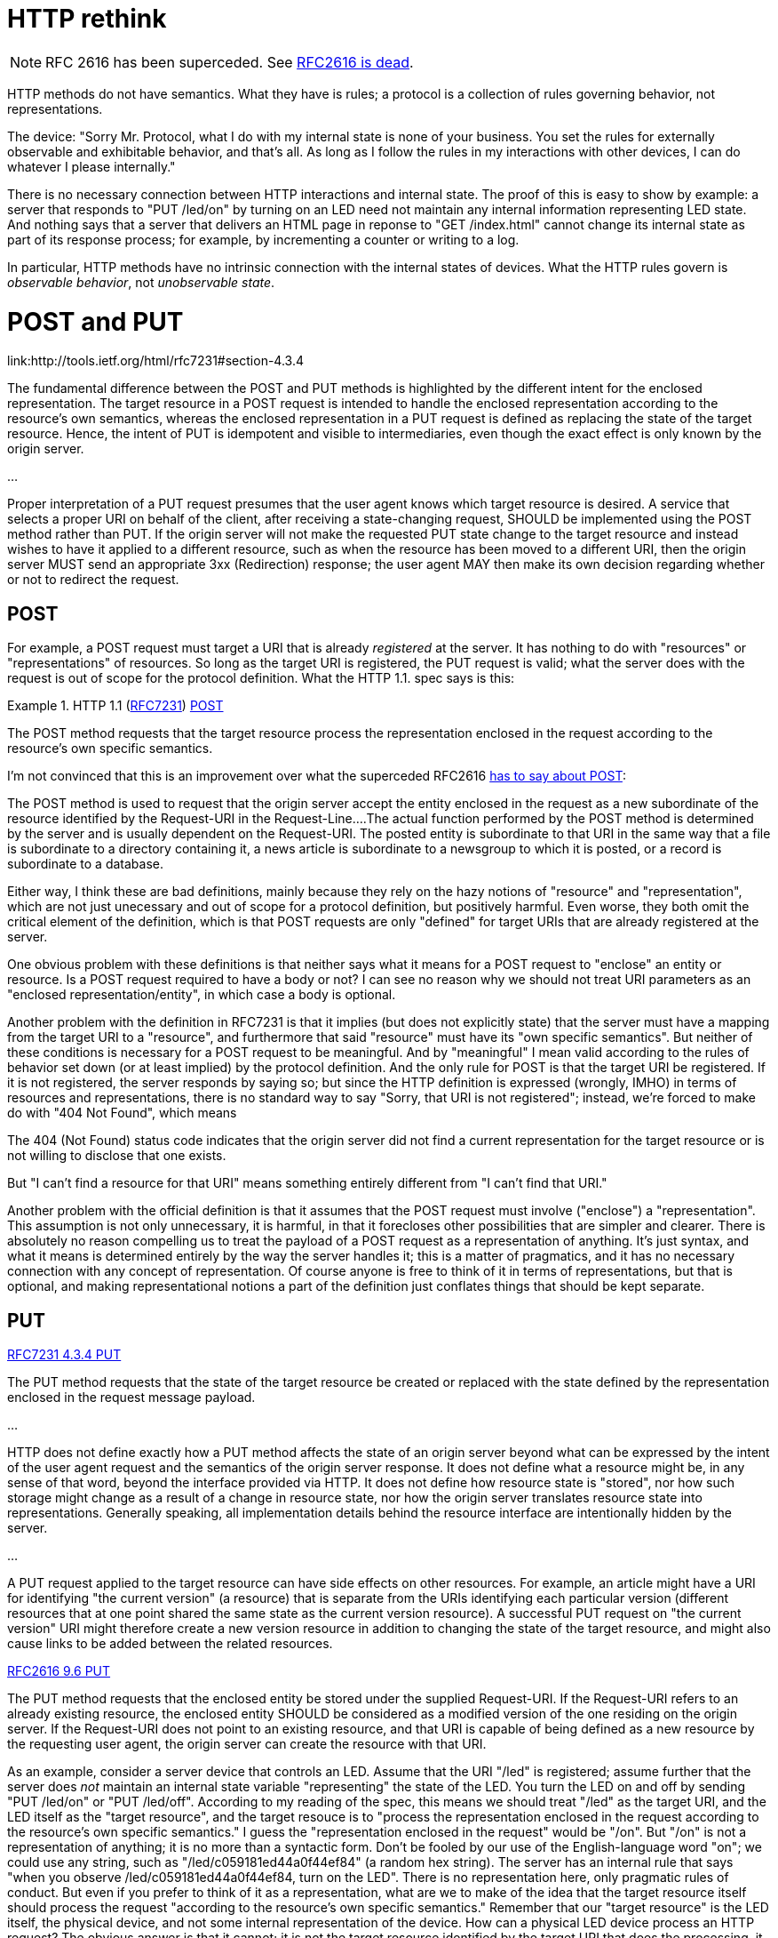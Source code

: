 HTTP rethink
============

[NOTE]
====
RFC 2616 has been superceded.  See
link:https://www.mnot.net/blog/2014/06/07/rfc2616_is_dead[RFC2616 is
dead].
====

HTTP methods do not have semantics.  What they have is rules; a
protocol is a collection of rules governing behavior, not
representations.

The device: "Sorry Mr. Protocol, what I do with my internal state is
none of your business.  You set the rules for externally observable
and exhibitable behavior, and that's all.  As long as I follow the
rules in my interactions with other devices, I can do whatever I
please internally."

There is no necessary connection between HTTP interactions and
internal state.  The proof of this is easy to show by example: a
server that responds to "PUT /led/on" by turning on an LED need not
maintain any internal information representing LED state.  And nothing
says that a server that delivers an HTML page in reponse to "GET
/index.html" cannot change its internal state as part of its response
process; for example, by incrementing a counter or writing to a log.

In particular, HTTP methods have no intrinsic connection with the
internal states of devices.  What the HTTP rules govern is _observable
behavior_, not _unobservable state_.

# [[postput]] POST and PUT

link:http://tools.ietf.org/html/rfc7231#section-4.3.4

[quote]
====
The fundamental difference between the POST and PUT methods is
highlighted by the different intent for the enclosed
representation. The target resource in a POST request is intended to
handle the enclosed representation according to the resource's own
semantics, whereas the enclosed representation in a PUT request is
defined as replacing the state of the target resource.  Hence, the
intent of PUT is idempotent and visible to intermediaries, even though
the exact effect is only known by the origin server.

...

Proper interpretation of a PUT request presumes that the user agent
knows which target resource is desired.  A service that selects a
proper URI on behalf of the client, after receiving a state-changing
request, SHOULD be implemented using the POST method rather than
PUT. If the origin server will not make the requested PUT state change
to the target resource and instead wishes to have it applied to a
different resource, such as when the resource has been moved to a
different URI, then the origin server MUST send an appropriate 3xx
(Redirection) response; the user agent MAY then make its own decision
regarding whether or not to redirect the request.

====

## [[post]] POST

For example, a POST request must target a URI that is already
_registered_ at the server.  It has nothing to do with "resources" or
"representations" of resources.  So long as the target URI is
registered, the PUT request is valid; what the server does with the
request is out of scope for the protocol definition.  What the HTTP
1.1. spec says is this:

.HTTP 1.1 (link:http://tools.ietf.org/html/rfc7231[RFC7231]) link:http://tools.ietf.org/html/rfc7231#section-4.3.3[POST]
[quote]
====
The POST method requests that the target resource process the representation enclosed in the request according to the resource's own specific semantics.
====

I'm not convinced that this is an improvement over what the superceded
RFC2616
link:http://www.w3.org/Protocols/rfc2616/rfc2616-sec9.html#sec9.5[has
to say about POST]:

[quote]
====
The POST method is used to request that the origin server accept the entity enclosed in the request as a new subordinate of the resource identified by the Request-URI in the Request-Line....The actual function performed by the POST method is determined by the server and is usually dependent on the Request-URI. The posted entity is subordinate to that URI in the same way that a file is subordinate to a directory containing it, a news article is subordinate to a newsgroup to which it is posted, or a record is subordinate to a database.
====

Either way, I think these are bad definitions, mainly because they
rely on the hazy notions of "resource" and "representation", which are
not just unecessary and out of scope for a protocol definition, but
positively harmful.  Even worse, they both omit the critical element
of the definition, which is that POST requests are only "defined" for
target URIs that are already registered at the server.

One obvious problem with these definitions is that neither says what
it means for a POST request to "enclose" an entity or resource.  Is a
POST request required to have a body or not?  I can see no reason why
we should not treat URI parameters as an "enclosed
representation/entity", in which case a body is optional.

Another problem with the definition in RFC7231 is that it implies (but
does not explicitly state) that the server must have a mapping from
the target URI to a "resource", and furthermore that said "resource"
must have its "own specific semantics".  But neither of these
conditions is necessary for a POST request to be meaningful.  And by
"meaningful" I mean valid according to the rules of behavior set down
(or at least implied) by the protocol definition.  And the only rule
for POST is that the target URI be registered.  If it is not
registered, the server responds by saying so; but since the HTTP
definition is expressed (wrongly, IMHO) in terms of resources and
representations, there is no standard way to say "Sorry, that URI is
not registered"; instead, we're forced to make do with "404 Not
Found", which means

[quote]
====
The 404 (Not Found) status code indicates that the origin server did
not find a current representation for the target resource or is not
willing to disclose that one exists.
====

But "I can't find a resource for that URI" means something entirely
different from "I can't find that URI."

Another problem with the official definition is that it assumes that
the POST request must involve ("enclose") a "representation".  This
assumption is not only unnecessary, it is harmful, in that it
forecloses other possibilities that are simpler and clearer.  There is
absolutely no reason compelling us to treat the payload of a POST
request as a representation of anything.  It's just syntax, and what
it means is determined entirely by the way the server handles it; this
is a matter of pragmatics, and it has no necessary connection with any
concept of representation.  Of course anyone is free to think of it in
terms of representations, but that is optional, and making
representational notions a part of the definition just conflates
things that should be kept separate.

## [[put]] PUT

link:http://tools.ietf.org/html/rfc7231#section-4.3.4[RFC7231 4.3.4 PUT]

[quote]
====
The PUT method requests that the state of the target resource be created or replaced with the state defined by the representation enclosed in the request message payload.

...

HTTP does not define exactly how a PUT method affects the state of an
origin server beyond what can be expressed by the intent of the user
agent request and the semantics of the origin server response. It does
not define what a resource might be, in any sense of that word, beyond
the interface provided via HTTP.  It does not define how resource
state is "stored", nor how such storage might change as a result of a
change in resource state, nor how the origin server translates
resource state into representations.  Generally speaking, all
implementation details behind the resource interface are intentionally
hidden by the server.

...

A PUT request applied to the target resource can have side effects on
other resources.  For example, an article might have a URI for
identifying "the current version" (a resource) that is separate from
the URIs identifying each particular version (different resources that
at one point shared the same state as the current version resource).
A successful PUT request on "the current version" URI might therefore
create a new version resource in addition to changing the state of the
target resource, and might also cause links to be added between the
related resources.
====

link:http://www.w3.org/Protocols/rfc2616/rfc2616-sec9.html#sec9.6[RFC2616 9.6 PUT]
[quote]
====
The PUT method requests that the enclosed entity be stored under the supplied Request-URI. If the Request-URI refers to an already existing resource, the enclosed entity SHOULD be considered as a modified version of the one residing on the origin server. If the Request-URI does not point to an existing resource, and that URI is capable of being defined as a new resource by the requesting user agent, the origin server can create the resource with that URI.
====


As an example, consider a server device that controls an LED.  Assume
that the URI "/led" is registered; assume further that the server does
_not_ maintain an internal state variable "representing" the state of
the LED.  You turn the LED on and off by sending "PUT /led/on" or
"PUT /led/off".  According to my reading of the spec, this means we
should treat "/led" as the target URI, and the LED itself as the
"target resource", and the target resouce is to "process the
representation enclosed in the request according to the resource's own
specific semantics."  I guess the "representation enclosed in the
request" would be "/on".  But "/on" is not a representation of
anything; it is no more than a syntactic form.  Don't be fooled by our
use of the English-language word "on"; we could use any string, such
as "/led/c059181ed44a0f44ef84" (a random hex string).  The server has
an internal rule that says "when you observe
/led/c059181ed44a0f44ef84, turn on the LED".  There is no
representation here, only pragmatic rules of conduct.  But even if you
prefer to think of it as a representation, what are we to make of the
idea that the target resource itself should process the request
"according to the resource's own specific semantics."  Remember that
our "target resource" is the LED itself, the physical device, and not
some internal representation of the device.  How can a physical LED
device process an HTTP request?  The obvious answer is that it cannot;
it is not the target resource identified by the target URI that does
the processing, it is the program component of the server device.  And
it does so not "according to the resource's own semantics" but
according to the server program's own rules of behavior - which are
expressly _not_ semantic (representational), but purely syntactic
rules of conduct.  Look at it this way: the elements of this
interaction - URI, rules, LED, etc. - could have any
(representational) semantics whatsoever - the "representation
enclosed" could represent the Mona Lisa, or the number of molecules in
the solar system, or the itch that Joseph Stalin scratched at 10 am on
May 3, 1916 - and it would make no difference whatsoever to the
functioning of the system.  **_Representations are irrelevant!_**

Now suppose the server can find the target URI in its list of
registered URIs; does it follow that it must have a mapping from the
URI to a "resource"?  No - it is sufficient, but not necessary, to
have a mapping from the target URI to a rule of behavior.  Of course
you could call a rule of behavior a "resource", but what would be the
point?  You wouldn't send back a representation of such a "resource",
and more importantly, such rules are purely internal so it wouldn't
even make sense for a client to try to represent them in any way.

I said it was sufficient but not necessary to have a mapping from
target URI to rule of behavior.  What happens if there is no such
mapping for a registered URI?  In that case, there server can just
respond by doing nothing, but sending "OK" in some fashion.  This is
entirely consistent with the official definition, which does not
require that the server actually _do_ anything, except process the
request "according to the resource's own semantics".  If we are forced
to use the language of the official definition, then we just treat
treat such URIs as targeting a null resource.  But we can also ignore
the official language - we do not need the concept of a "resource" -
and just say that in the case where a URI is registered but not
explicitly mapped to a behavior we default to the null behavior.

# "Resource" considered harmful

# Against Representational Semantics